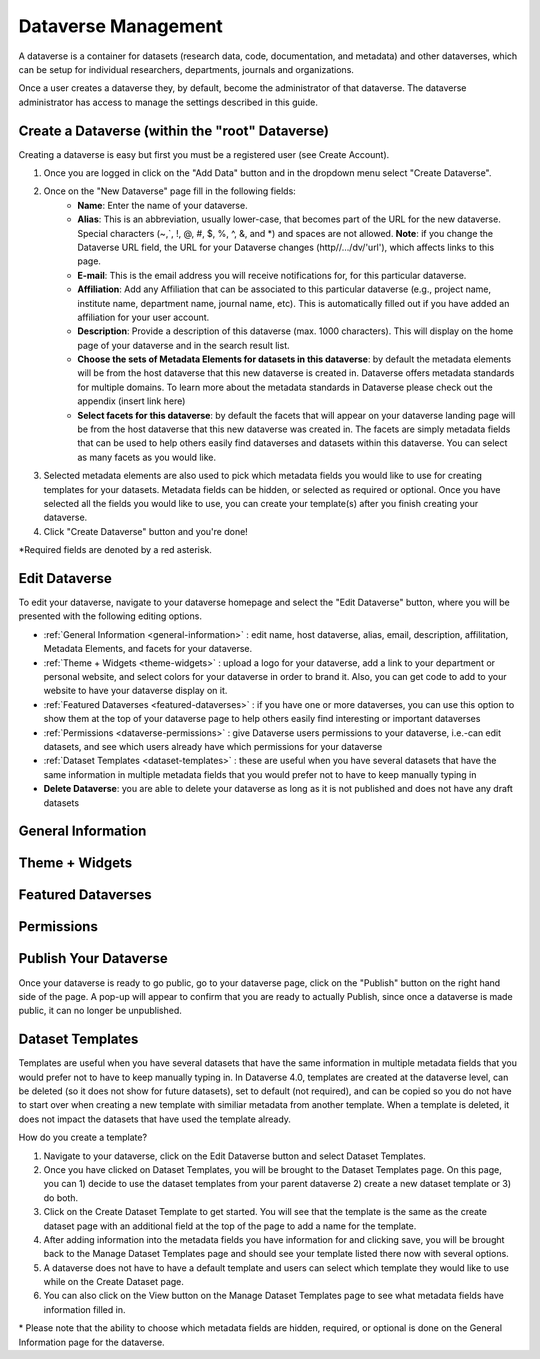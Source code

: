 Dataverse Management
++++++++++++++++++++++++++++

A dataverse is a container for datasets (research data, code, documentation, and metadata) and other dataverses, 
which can be setup for individual researchers, departments, journals and organizations.

|image1|

Once a user creates a dataverse they, by default, become the
administrator of that dataverse. The dataverse administrator has access
to manage the settings described in this guide.

Create a Dataverse (within the "root" Dataverse)
===================================================

Creating a dataverse is easy but first you must be a registered user (see Create Account).

#. Once you are logged in click on the "Add Data" button and in the dropdown menu select "Create Dataverse".
#. Once on the "New Dataverse" page fill in the following fields:
    * **Name**: Enter the name of your dataverse.
    * **Alias**: This is an abbreviation, usually lower-case, that becomes part of the URL for the new dataverse. Special characters (~,\`, !, @, #, $, %, ^, &, and \*) and spaces are not allowed. **Note**: if you change the Dataverse URL field, the URL for your Dataverse changes (http//.../dv/'url'), which affects links to this page.
    * **E-mail**: This is the email address you will receive notifications for, for this particular dataverse.
    * **Affiliation**: Add any Affiliation that can be associated to this particular dataverse (e.g., project name, institute name, department name, journal name, etc). This is automatically filled out if you have added an affiliation for your user account.
    * **Description**: Provide a description of this dataverse (max. 1000 characters). This will display on the home page of your dataverse and in the search result list.
    * **Choose the sets of Metadata Elements for datasets in this dataverse**: by default the metadata elements will be from the host dataverse that this new dataverse is created in. Dataverse offers metadata standards for multiple domains. To learn more about the metadata standards in Dataverse please check out the appendix (insert link here)
    * **Select facets for this dataverse**: by default the facets that will appear on your dataverse landing page will be from the host dataverse that this new dataverse was created in. The facets are simply metadata fields that can be used to help others easily find dataverses and datasets within this dataverse. You can select as many facets as you would like.
#. Selected metadata elements are also used to pick which metadata fields you would like to use for creating templates for your datasets. Metadata fields can be hidden, or selected as required or optional. Once you have selected all the fields you would like to use, you can create your template(s) after you finish creating your dataverse.
#. Click "Create Dataverse" button and you're done! 

\*Required fields are denoted by a red asterisk.

Edit Dataverse 
=================

To edit your dataverse, navigate to your dataverse homepage and select the "Edit Dataverse" button, 
where you will be presented with the following editing options. 

- :ref:`General Information <general-information>` : edit name, host dataverse, alias, email, 
  description, affilitation, Metadata Elements, and facets for your dataverse.
- :ref:`Theme + Widgets <theme-widgets>` : upload a logo for your dataverse, add a link to your department or personal website, and select colors for your dataverse in order to brand it. Also, you can get code to add to your website to have your dataverse display on it.
- :ref:`Featured Dataverses <featured-dataverses>` : if you have one or more dataverses, you can use this option to show them at the top of your dataverse page to help others easily find interesting or important dataverses
- :ref:`Permissions <dataverse-permissions>` : give Dataverse users permissions to your dataverse, i.e.-can edit datasets, and see which users already have which permissions for your dataverse
- :ref:`Dataset Templates <dataset-templates>` : these are useful when you have several datasets that have the same information in multiple metadata fields that you would prefer not to have to keep manually typing in
- **Delete Dataverse**: you are able to delete your dataverse as long as it is not published and does not have any draft datasets 

.. _general-information:

General Information
=====================================================

.. _theme-widgets:

Theme + Widgets
====================================================

.. _featured-dataverses:

Featured Dataverses
======================================================

.. _dataverse-permissions:

Permissions 
=======================================================



Publish Your Dataverse
=================================================================

Once your dataverse is ready to go public, go to your dataverse page, click on the "Publish" button on the right 
hand side of the page. A pop-up will appear to confirm that you are ready to actually Publish, since once a dataverse
is made public, it can no longer be unpublished.


.. |image1| image:: ./img/Dataverse-Diagram.png

.. _dataset-templates: 

Dataset Templates
======================
Templates are useful when you have several datasets that have the same information in multiple metadata fields that you would prefer not to have to keep manually typing in. In Dataverse 4.0, templates are created at the dataverse level, can be deleted (so it does not show for future datasets), set to default (not required), and can be copied so you do not have to start over when creating a new template with similiar metadata from another template. When a template is deleted, it does not impact the datasets that have used the template already.

How do you create a template? 

#. Navigate to your dataverse, click on the Edit Dataverse button and select Dataset Templates. 
#. Once you have clicked on Dataset Templates, you will be brought to the Dataset Templates page. On this page, you can 1) decide to use the dataset templates from your parent dataverse 2) create a new dataset template or 3) do both.
#. Click on the Create Dataset Template to get started. You will see that the template is the same as the create dataset page with an additional field at the top of the page to add a name for the template.
#. After adding information into the metadata fields you have information for and clicking save, you will be brought back to the Manage Dataset Templates page and should see your template listed there now with several options. 
#. A dataverse does not have to have a default template and users can select which template they would like to use while on the Create Dataset page. 
#. You can also click on the View button on the Manage Dataset Templates page to see what metadata fields have information filled in.

\* Please note that the ability to choose which metadata fields are hidden, required, or optional is done on the General Information page for the dataverse.







